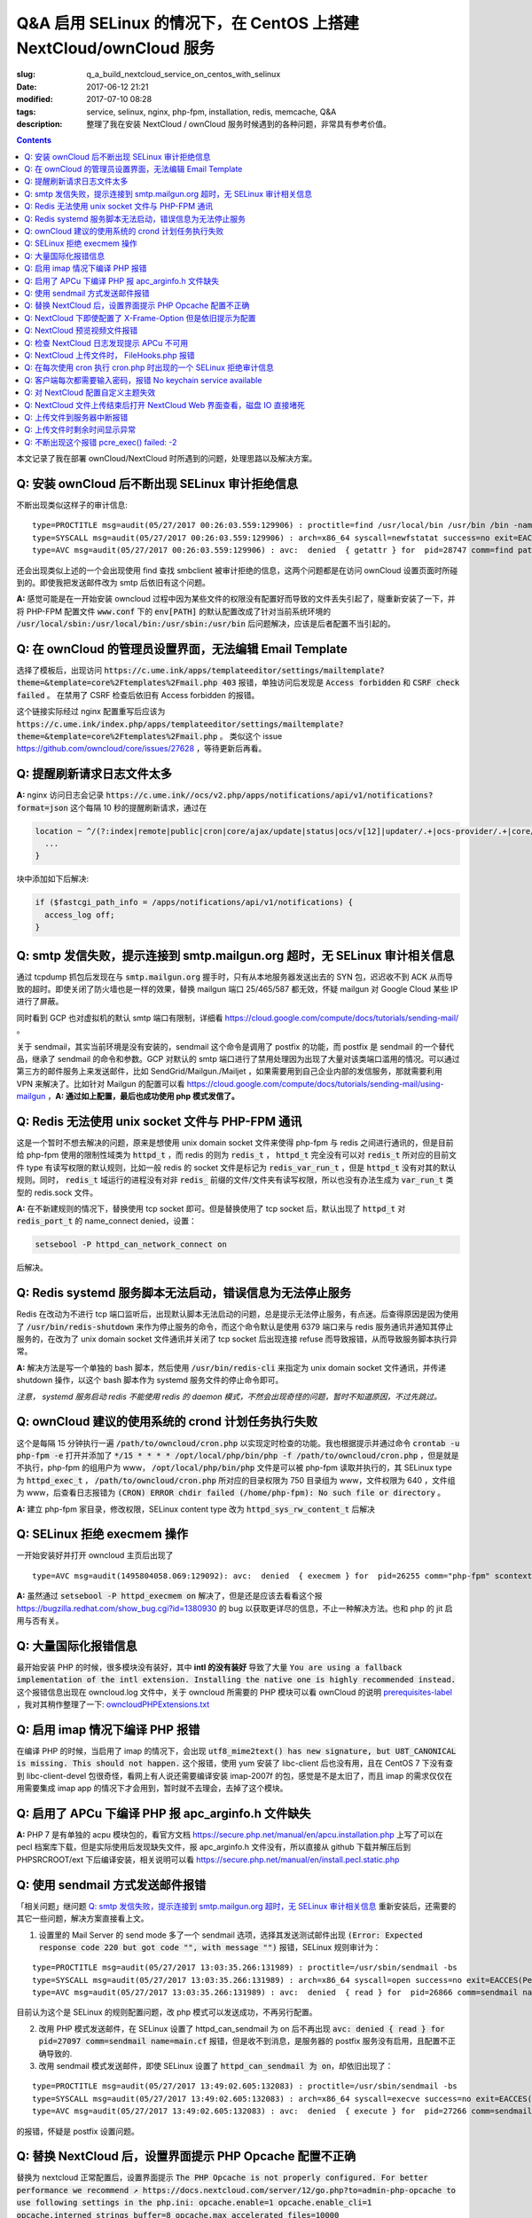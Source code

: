 ========================================================================================================================
Q&A 启用 SELinux 的情况下，在 CentOS 上搭建 NextCloud/ownCloud 服务
========================================================================================================================

:slug: q_a_build_nextcloud_service_on_centos_with_selinux
:date: 2017-06-12 21:21
:modified: 2017-07-10 08:28
:tags: service, selinux, nginx, php-fpm, installation, redis, memcache, Q&A
:description: 整理了我在安装 NextCloud / ownCloud 服务时候遇到的各种问题，非常具有参考价值。

.. contents::

本文记录了我在部署 ownCloud/NextCloud 时所遇到的问题，处理思路以及解决方案。

Q: 安装 ownCloud 后不断出现 SELinux 审计拒绝信息
~~~~~~~~~~~~~~~~~~~~~~~~~~~~~~~~~~~~~~~~~~~~~~~~~~~~~~~~~~~~~~~~~~~~~~~~~~~~~~~~~~~~~~~~~~~~~~~~~~~~~~~~~~~~~~~~~~~~~~~~

不断出现类似这样子的审计信息: 

::

  type=PROCTITLE msg=audit(05/27/2017 00:26:03.559:129906) : proctitle=find /usr/local/bin /usr/bin /bin -name sendmail
  type=SYSCALL msg=audit(05/27/2017 00:26:03.559:129906) : arch=x86_64 syscall=newfstatat success=no exit=EACCES(Permission denied) a0=0x9 a1=0x19baf08 a2=0x7fff31a85990 a3=0x100 items=0 ppid=28746 pid=28747 auid=unset uid=php-fpm gid=www euid=php-fpm suid=php-fpm fsuid=php-fpm egid=www sgid=www fsgid=www tty=(none) ses=unset comm=find exe=/usr/bin/find subj=system_u:system_r:httpd_t:s0 key=(null)
  type=AVC msg=audit(05/27/2017 00:26:03.559:129906) : avc:  denied  { getattr } for  pid=28747 comm=find path=/usr/bin/redis-server dev="sda1" ino=248278 scontext=system_u:system_r:httpd_t:s0 tcontext=system_u:object_r:redis_exec_t:s0 tclass=file permissive=0

还会出现类似上述的一个会出现使用 find 查找 smbclient 被审计拒绝的信息，这两个问题都是在访问 ownCloud 设置页面时所碰到的。即使我把发送邮件改为 smtp 后依旧有这个问题。

**A:** 感觉可能是在一开始安装 owncloud 过程中因为某些文件的权限没有配置好而导致的文件丢失引起了，隧重新安装了一下，并将 PHP-FPM 配置文件 :code:`www.conf` 下的 :code:`env[PATH]` 的默认配置改成了针对当前系统环境的 :code:`/usr/local/sbin:/usr/local/bin:/usr/sbin:/usr/bin` 后问题解决，应该是后者配置不当引起的。

Q: 在 ownCloud 的管理员设置界面，无法编辑 Email Template
~~~~~~~~~~~~~~~~~~~~~~~~~~~~~~~~~~~~~~~~~~~~~~~~~~~~~~~~~~~~~~~~~~~~~~~~~~~~~~~~~~~~~~~~~~~~~~~~~~~~~~~~~~~~~~~~~~~~~~~~

选择了模板后，出现访问 :code:`https://c.ume.ink/apps/templateeditor/settings/mailtemplate?theme=&template=core%2Ftemplates%2Fmail.php 403` 报错，单独访问后发现是 :code:`Access forbidden` 和 :code:`CSRF check failed` 。 在禁用了 CSRF 检查后依旧有 Access forbidden 的报错。

这个链接实际经过 nginx 配置重写后应该为 :code:`https://c.ume.ink/index.php/apps/templateeditor/settings/mailtemplate?theme=&template=core%2Ftemplates%2Fmail.php` 。 类似这个 issue https://github.com/owncloud/core/issues/27628 ，等待更新后再看。


Q: 提醒刷新请求日志文件太多
~~~~~~~~~~~~~~~~~~~~~~~~~~~~~~~~~~~~~~~~~~~~~~~~~~~~~~~~~~~~~~~~~~~~~~~~~~~~~~~~~~~~~~~~~~~~~~~~~~~~~~~~~~~~~~~~~~~~~~~~

**A:** nginx 访问日志会记录 :code:`https://c.ume.ink//ocs/v2.php/apps/notifications/api/v1/notifications?format=json` 这个每隔 10 秒的提醒刷新请求，通过在 

.. code-block:: nginx

  location ~ ^/(?:index|remote|public|cron|core/ajax/update|status|ocs/v[12]|updater/.+|ocs-provider/.+|core/templates/40[34])\.php(?:$|/) {
    ...
  }

块中添加如下后解决:

.. code-block:: nginx

  if ($fastcgi_path_info = /apps/notifications/api/v1/notifications) {
    access_log off;
  } 

.. _`Q: smtp 发信失败，提示连接到 smtp.mailgun.org 超时，无 SELinux 审计相关信息`:

Q: smtp 发信失败，提示连接到 smtp.mailgun.org 超时，无 SELinux 审计相关信息
~~~~~~~~~~~~~~~~~~~~~~~~~~~~~~~~~~~~~~~~~~~~~~~~~~~~~~~~~~~~~~~~~~~~~~~~~~~~~~~~~~~~~~~~~~~~~~~~~~~~~~~~~~~~~~~~~~~~~~~~

通过 tcpdump 抓包后发现在与 :code:`smtp.mailgun.org` 握手时，只有从本地服务器发送出去的 SYN 包，迟迟收不到 ACK 从而导致的超时。即使关闭了防火墙也是一样的效果，替换 mailgun 端口 25/465/587 都无效，怀疑 mailgun 对 Google Cloud 某些 IP 进行了屏蔽。

同时看到 GCP 也对虚拟机的默认 smtp 端口有限制，详细看 https://cloud.google.com/compute/docs/tutorials/sending-mail/ 。

关于 sendmail，其实当前环境是没有安装的，sendmail 这个命令是调用了 postfix 的功能，而 postfix 是 sendmail 的一个替代品，继承了 sendmail 的命令和参数。GCP 对默认的 smtp 端口进行了禁用处理因为出现了大量对该类端口滥用的情况。可以通过第三方的邮件服务上来发送邮件，比如 SendGrid/Mailgun./Mailjet ，如果需要用到自己企业内部的发信服务，那就需要利用 VPN 来解决了。比如针对 Mailgun 的配置可以看 https://cloud.google.com/compute/docs/tutorials/sending-mail/using-mailgun ，**A: 通过如上配置，最后也成功使用 php 模式发信了。**

Q: Redis 无法使用 unix socket 文件与 PHP-FPM 通讯
~~~~~~~~~~~~~~~~~~~~~~~~~~~~~~~~~~~~~~~~~~~~~~~~~~~~~~~~~~~~~~~~~~~~~~~~~~~~~~~~~~~~~~~~~~~~~~~~~~~~~~~~~~~~~~~~~~~~~~~~

这是一个暂时不想去解决的问题，原来是想使用 unix domain socket 文件来使得 php-fpm 与 redis 之间进行通讯的，但是目前给 php-fpm  使用的限制性域类为 :code:`httpd_t` ，而 redis 的则为 :code:`redis_t` ， :code:`httpd_t` 完全没有可以对 :code:`redis_t` 所对应的目前文件 type 有读写权限的默认规则，比如一般 redis 的 socket 文件是标记为 :code:`redis_var_run_t` ，但是 :code:`httpd_t` 没有对其的默认规则。同时， :code:`redis_t` 域运行的进程没有对非 :code:`redis_` 前缀的文件/文件夹有读写权限，所以也没有办法生成为 :code:`var_run_t` 类型的 redis.sock 文件。

**A:** 在不新建规则的情况下，替换使用 tcp socket 即可。但是替换使用了 tcp socket 后，默认出现了 :code:`httpd_t` 对 :code:`redis_port_t` 的 name_connect denied，设置：

.. code-block:: bash

  setsebool -P httpd_can_network_connect on

后解决。

Q: Redis systemd 服务脚本无法启动，错误信息为无法停止服务
~~~~~~~~~~~~~~~~~~~~~~~~~~~~~~~~~~~~~~~~~~~~~~~~~~~~~~~~~~~~~~~~~~~~~~~~~~~~~~~~~~~~~~~~~~~~~~~~~~~~~~~~~~~~~~~~~~~~~~~~

Redis 在改动为不进行 tcp 端口监听后，出现默认脚本无法启动的问题，总是提示无法停止服务，有点迷。后查得原因是因为使用了 :code:`/usr/bin/redis-shutdown` 来作为停止服务的命令，而这个命令默认是使用 6379 端口来与 redis 服务通讯并通知其停止服务的，在改为了 unix domain socket 文件通讯并关闭了 tcp socket 后出现连接 refuse 而导致报错，从而导致服务脚本执行异常。

**A:** 解决方法是写一个单独的 bash 脚本，然后使用 :code:`/usr/bin/redis-cli` 来指定为 unix domain socket 文件通讯，并传递 shutdown 操作，以这个 bash 脚本作为 systemd 服务文件的停止命令即可。

*注意， systemd 服务启动 redis 不能使用 redis 的 daemon 模式，不然会出现奇怪的问题，暂时不知道原因，不过先跳过。*


Q: ownCloud 建议的使用系统的 crond 计划任务执行失败
~~~~~~~~~~~~~~~~~~~~~~~~~~~~~~~~~~~~~~~~~~~~~~~~~~~~~~~~~~~~~~~~~~~~~~~~~~~~~~~~~~~~~~~~~~~~~~~~~~~~~~~~~~~~~~~~~~~~~~~~

这个是每隔 15 分钟执行一遍 :code:`/path/to/owncloud/cron.php` 以实现定时检查的功能。我也根据提示并通过命令 :code:`crontab -u php-fpm -e` 打开并添加了 :code:`*/15  *  *  *  * /opt/local/php/bin/php -f /path/to/owncloud/cron.php` ，但是就是不执行，php-fpm 的组用户为 www， :code:`/opt/local/php/bin/php` 文件是可以被 php-fpm 读取并执行的，其 SELinux type 为 :code:`httpd_exec_t` ， :code:`/path/to/owncloud/cron.php`  所对应的目录权限为 750 目录组为 www，文件权限为 640 ，文件组为 www，后查看日志报错为 :code:`(CRON) ERROR chdir failed (/home/php-fpm): No such file or directory` 。

**A:** 建立 php-fpm 家目录，修改权限，SELinux content type 改为 :code:`httpd_sys_rw_content_t` 后解决


Q: SELinux 拒绝 execmem 操作
~~~~~~~~~~~~~~~~~~~~~~~~~~~~~~~~~~~~~~~~~~~~~~~~~~~~~~~~~~~~~~~~~~~~~~~~~~~~~~~~~~~~~~~~~~~~~~~~~~~~~~~~~~~~~~~~~~~~~~~~

一开始安装好并打开 owncloud 主页后出现了

::

  type=AVC msg=audit(1495804058.069:129092): avc:  denied  { execmem } for  pid=26255 comm="php-fpm" scontext=system_u:system_r:httpd_t:s0 tcontext=system_u:system_r:httpd_t:s0 tclass=process permissive=0

**A:** 虽然通过 :code:`setsebool -P httpd_execmem on` 解决了，但是还是应该去看看这个报 https://bugzilla.redhat.com/show_bug.cgi?id=1380930 的 bug 以获取更详尽的信息，不止一种解决方法。也和 php 的 jit 启用与否有关。

Q: 大量国际化报错信息
~~~~~~~~~~~~~~~~~~~~~~~~~~~~~~~~~~~~~~~~~~~~~~~~~~~~~~~~~~~~~~~~~~~~~~~~~~~~~~~~~~~~~~~~~~~~~~~~~~~~~~~~~~~~~~~~~~~~~~~~

最开始安装 PHP 的时候，很多模块没有装好，其中 **intl 的没有装好** 导致了大量 :code:`You are using a fallback implementation of the intl extension. Installing the native one is highly recommended instead.` 这个报错信息出现在 owncloud.log 文件中，关于 owncloud 所需要的 PHP 模块可以看 ownCloud 的说明 `prerequisites-label`_ ，我对其稍作整理了一下: `owncloudPHPExtensions.txt`_

Q: 启用 imap 情况下编译 PHP 报错
~~~~~~~~~~~~~~~~~~~~~~~~~~~~~~~~~~~~~~~~~~~~~~~~~~~~~~~~~~~~~~~~~~~~~~~~~~~~~~~~~~~~~~~~~~~~~~~~~~~~~~~~~~~~~~~~~~~~~~~~

在编译 PHP 的时候，当启用了 imap 的情况下，会出现 :code:`utf8_mime2text() has new signature, but U8T_CANONICAL is missing. This should not happen.` 这个报错，使用 yum 安装了 libc-client 后也没有用，且在 CentOS 7 下没有查到 libc-client-devel 包很奇怪，看网上有人说还需要编译安装 imap-2007f 的包，感觉是不是太旧了，而且 imap 的需求仅仅在用需要集成 imap app 的情况下才会用到，暂时就不去理会，去掉了这个模块。

Q: 启用了 APCu 下编译 PHP 报 apc_arginfo.h 文件缺失
~~~~~~~~~~~~~~~~~~~~~~~~~~~~~~~~~~~~~~~~~~~~~~~~~~~~~~~~~~~~~~~~~~~~~~~~~~~~~~~~~~~~~~~~~~~~~~~~~~~~~~~~~~~~~~~~~~~~~~~~

**A:** PHP 7 是有单独的 acpu 模块包的，看官方文档 https://secure.php.net/manual/en/apcu.installation.php 上写了可以在 pecl 档案库下载，但是实际使用后发现缺失文件，报 apc_arginfo.h 文件没有，所以直接从 github 下载并解压后到 PHPSRCROOT/ext  下后编译安装，相关说明可以看 https://secure.php.net/manual/en/install.pecl.static.php

Q: 使用 sendmail 方式发送邮件报错
~~~~~~~~~~~~~~~~~~~~~~~~~~~~~~~~~~~~~~~~~~~~~~~~~~~~~~~~~~~~~~~~~~~~~~~~~~~~~~~~~~~~~~~~~~~~~~~~~~~~~~~~~~~~~~~~~~~~~~~~

「相关问题」继问题 `Q: smtp 发信失败，提示连接到 smtp.mailgun.org 超时，无 SELinux 审计相关信息`_ 重新安装后，还需要的其它一些问题，解决方案直接看上文。

1. 设置里的 Mail Server 的 send mode 多了一个 sendmail 选项，选择其发送测试邮件出现  :code:`(Error: Expected response code 220 but got code "", with message "")` 报错，SELinux 规则审计为：

::

  type=PROCTITLE msg=audit(05/27/2017 13:03:35.266:131989) : proctitle=/usr/sbin/sendmail -bs
  type=SYSCALL msg=audit(05/27/2017 13:03:35.266:131989) : arch=x86_64 syscall=open success=no exit=EACCES(Permission denied) a0=0x55a1c79309e0 a1=O_RDONLY a2=0x0 a3=0x3 items=0 ppid=26861 pid=26866 auid=unset uid=php-fpm gid=www euid=php-fpm suid=php-fpm fsuid=php-fpm egid=www sgid=www fsgid=www tty=(none) ses=unset comm=sendmail exe=/usr/sbin/sendmail.postfix subj=system_u:system_r:httpd_t:s0 key=(null)
  type=AVC msg=audit(05/27/2017 13:03:35.266:131989) : avc:  denied  { read } for  pid=26866 comm=sendmail name=main.cf dev="sda1" ino=17007198 scontext=system_u:system_r:httpd_t:s0 tcontext=system_u:object_r:postfix_etc_t:s0 tclass=file permissive=0 

目前认为这个是 SELinux 的规则配置问题，改 php 模式可以发送成功，不再另行配置。

2. 改用 PHP 模式发送邮件，在 SELinux 设置了 httpd_can_sendmail 为 on 后不再出现 :code:`avc:  denied  { read } for  pid=27097 comm=sendmail name=main.cf` 报错，但是收不到消息，是服务器的 postfix 服务没有启用，且配置不正确导致的.

3. 改用 sendmail 模式发送邮件，即使 SELinux 设置了 :code:`httpd_can_sendmail 为 on`，却依旧出现了：

::

  type=PROCTITLE msg=audit(05/27/2017 13:49:02.605:132083) : proctitle=/usr/sbin/sendmail -bs
  type=SYSCALL msg=audit(05/27/2017 13:49:02.605:132083) : arch=x86_64 syscall=execve success=no exit=EACCES(Permission denied) a0=0x55d80dc4a7e0 a1=0x55d80dc4a780 a2=0x55d80dc4ec40 a3=0x4 items=0 ppid=26738 pid=27266 auid=unset uid=php-fpm gid=www euid=php-fpm suid=php-fpm fsuid=php-fpm egid=www sgid=www fsgid=www tty=(none) ses=unset comm=sendmail exe=/usr/sbin/sendmail.postfix subj=system_u:system_r:system_mail_t:s0 key=(null)
  type=AVC msg=audit(05/27/2017 13:49:02.605:132083) : avc:  denied  { execute } for  pid=27266 comm=sendmail name=smtpd dev="sda1" ino=34131935 scontext=system_u:system_r:system_mail_t:s0 tcontext=system_u:object_r:postfix_smtpd_exec_t:s0 tclass=file permissive=0

的报错，怀疑是 postfix 设置问题。

Q: 替换 NextCloud 后，设置界面提示 PHP Opcache 配置不正确
~~~~~~~~~~~~~~~~~~~~~~~~~~~~~~~~~~~~~~~~~~~~~~~~~~~~~~~~~~~~~~~~~~~~~~~~~~~~~~~~~~~~~~~~~~~~~~~~~~~~~~~~~~~~~~~~~~~~~~~~

替换为 nextcloud 正常配置后，设置界面提示 :code:`The PHP Opcache is not properly configured. For better performance we recommend ↗ https://docs.nextcloud.com/server/12/go.php?to=admin-php-opcache  to use following settings in the php.ini: opcache.enable=1 opcache.enable_cli=1 opcache.interned_strings_buffer=8 opcache.max_accelerated_files=10000 opcache.memory_consumption=128 opcache.save_comments=1 opcache.revalidate_freq=1` ，但是设置了也启用了 opcache 后，依旧有这样子的提示，phpinfo() 也看不到 opcache 的参数，但是 :code:`php-fpm -v` 可以看到已经有启用了 opcache 的了。

查找了 php 官方说明发现如果编译时候使用了 --disable-all 禁用了默认的扩展的话，需要使用 --enable-opcache 来启用 opcache 的支持，但是我并没有禁用，不过还是添加了这个参数后重新编译试了一下，但是并没有效果。

**A:** 最后发现是 selinux 标签配置不当。我之前检查了 audit 日志，但是并没有相关报错提示，最后发现在 systemd 日志下有一个权限错误 :code:`failed to map segment from shared	object: Permission denied` ，临时把 selinux 改成 permissive mode 后重启 php-fpm 就一切正常了。多次尝试下，是 :code:`httpd_t` 类域下进程缺少对 :code:`opcache.so` 文件的 execute 权限，给 :code:`PHPLOCAL/lib/php/extensions` 目录统一改 selinux 标签为 :code:`httpd_sys_script_exec_t` 后，恢复为 enforcing mode 再重启 php-fpm 一切正常。

Q: NextCloud 下即使配置了 X-Frame-Option 但是依旧提示为配置
~~~~~~~~~~~~~~~~~~~~~~~~~~~~~~~~~~~~~~~~~~~~~~~~~~~~~~~~~~~~~~~~~~~~~~~~~~~~~~~~~~~~~~~~~~~~~~~~~~~~~~~~~~~~~~~~~~~~~~~~

明明 nginx 配置文件下已经添加了 X-Frame-Option 的头为  SAMEORIGIN 但是依旧出现了这个提示 :code:`The "X-Frame-Options" HTTP header is not configured to equal to "SAMEORIGIN". This is a potential security or privacy risk and we recommend adjusting this setting.` 

**A:** 需要从 Nginx 配置中移除改选项，详细的看 https://github.com/nextcloud/server/issues/4764 和 https://docs.nextcloud.com/server/12/admin_manual/release_notes.html 


Q: NextCloud 预览视频文件报错
~~~~~~~~~~~~~~~~~~~~~~~~~~~~~~~~~~~~~~~~~~~~~~~~~~~~~~~~~~~~~~~~~~~~~~~~~~~~~~~~~~~~~~~~~~~~~~~~~~~~~~~~~~~~~~~~~~~~~~~~

NextCloud 预览视频文件报错 :code:`Uncaught ReferenceError: videojs is not defined  at Object.show (viewer.js?v=3bdb93f…-0:39)  at Object.<anonymous> (viewer.js?v=3bdb93f…-0:82)  at Object.<anonymous> (core.js?v=3bdb93f…-0:2) ...`

**A:** 已经有解决方案，看这里: https://github.com/nextcloud/files_videoplayer/pull/26/commits/37c2866e319e0e8ff1b2f70da3a1d8c7cd21697b 。但是会导致改视频预览 app 的签名文件异常，因为我没有作者的私钥，所以也没有办法，自己签也不可以，因为需要由 nextCloud 来发证书，而 app 并不是我的。 nextCloud 与 ownCloud 有一个区别是对于 app 的签名文件，当签名 hash 与文件不匹配时，nextCloud 并不会提示，而 ownCloud 会。

Q: 检查 NextCloud 日志发现提示 APCu 不可用
~~~~~~~~~~~~~~~~~~~~~~~~~~~~~~~~~~~~~~~~~~~~~~~~~~~~~~~~~~~~~~~~~~~~~~~~~~~~~~~~~~~~~~~~~~~~~~~~~~~~~~~~~~~~~~~~~~~~~~~~

检查 nextCloud 日志发现提示信息::

  Memcache \OC\Memcache\APCu not available for local cache Memcache \OC\Memcache\APCu not available for distributed cache

在每 15 分钟一次的计划任务执行后生成。

**A:** 最后排查发现是因为虽然编译进了 apcu 但是配置并没有启用，在 php.ini 中加入 :code:`apc.enabled=1` 和 :code:`apc.enable_cli=1` 后即可

Q: NextCloud 上传文件时， FileHooks.php 报错
~~~~~~~~~~~~~~~~~~~~~~~~~~~~~~~~~~~~~~~~~~~~~~~~~~~~~~~~~~~~~~~~~~~~~~~~~~~~~~~~~~~~~~~~~~~~~~~~~~~~~~~~~~~~~~~~~~~~~~~~

NextCloud 上传文件时经常性出现 :code:`Undefined offset: 3 at /data/0/www/nextcloud/apps/activity/lib/FilesHooks.php#620` 报错，系 bug 在此 https://github.com/nextcloud/server/issues/4971 ，临时解决方法： https://github.com/nextcloud/activity/pull/156/commits/0b627d63349d035c0282f0984f7e2519d6ec57b3 


Q: 在每次使用 cron 执行 cron.php 时出现的一个 SELinux 拒绝审计信息
~~~~~~~~~~~~~~~~~~~~~~~~~~~~~~~~~~~~~~~~~~~~~~~~~~~~~~~~~~~~~~~~~~~~~~~~~~~~~~~~~~~~~~~~~~~~~~~~~~~~~~~~~~~~~~~~~~~~~~~~

在每次使用 cron 执行 cron.php 时出现的一个 SELinux 拒绝审计信息

::

  type=PROCTITLE msg=audit(05/29/2017 02:00:03.782:137263) : proctitle=local -t unix
  type=SYSCALL msg=audit(05/29/2017 02:00:03.782:137263) : arch=x86_64 syscall=lstat success=no exit=EACCES(Permission denied) a0=0x55fd699c9080 a1=0x7fff3971e260 a2=0x7fff3971e260 a3=0x7f1c14c362e0 items=0 ppid=31757 pid=18374 auid=unset uid=root gid=root euid=php-fpm suid=root fsuid=php-fpm egid=www sgid=root fsgid=www tty=(none) ses=unset comm=local exe=/usr/libexec/postfix/local subj=system_u:system_r:postfix_local_t:s0 key=(null)
  type=AVC msg=audit(05/29/2017 02:00:03.782:137263) : avc:  denied  { search } for  pid=18374 comm=local name=php-fpm dev="sda1" ino=37082976 scontext=system_u:system_r:postfix_local_t:s0 tcontext=unconfined_u:object_r:httpd_sys_rw_content_t:s0 tclass=dir permissive=0 
  
最后发现是在 php.ini 下配置了错误的 zend_extension 而导致在执行 cron 时去做了默认情况下不允许做的操作而被审计了，在 journal 和 /var/mail/php-fpm 下都可以看到，相关错误信息为 :code:`/opt/local/php/lib/php/extensions/no-debug-non-zts-20160303/apcu.so doesn't appear to be a valid Zend extension` 。 这个其实我有点迷，因为我在编译时其实已经编译进了 apcu 了，但是后来捣鼓的时候又使用 pecl 安装了一个，有机会再继续就这个问题分析吧。

Q: 客户端每次都需要输入密码，报错 No keychain service available
~~~~~~~~~~~~~~~~~~~~~~~~~~~~~~~~~~~~~~~~~~~~~~~~~~~~~~~~~~~~~~~~~~~~~~~~~~~~~~~~~~~~~~~~~~~~~~~~~~~~~~~~~~~~~~~~~~~~~~~~

在 Gentoo 上 AwesomeWM 下使用 NextCloud 客户端，每次打开都会提示 :code:`No keychain service available` ，顾名思义是 keychain 的问题。

安装上了 kwalletd 后提示信息出现了区别 :code:`Failed to execute program org.kde.kwalletd: No such file or directory` 。单独运行 kwalletd5 也是一样的问题。

后看到 archwiki 上有一个说明:  https://wiki.archlinux.org/index.php/Nextcloud#.22Reading_from_keychain_failed_with_error:_.27No_keychain_service_available.27.22 。东西我是已经装好了，再根据 gentoowiki 上 SLiM（我当前用的 DM） 自动解锁 gnome-keyring 配置好后 https://wiki.gentoo.org/wiki/SLiM#Unlock_keyrings，重新登录试试，无效。

在 https://wiki.gnome.org/Projects/GnomeKeyring/Pam  https://wiki.gentoo.org/wiki/SLiM#Unlock_keyrings 上有写关于 gnome-keyring 的设置，因为我的不是 Gnome，是 SLiM 这个 DM，一般建议是 gnome-keyring-daemon 随登录启动，在 :code:`/etc/pam.d/slim` 下设置:

::

  auth optional pam_gnome_keyring autostart
  session optional pam_gnome_keyring autostart

（autostart 选项可以在判断该 daemon 没有启动时自动启动），同时在 :code:`/etc/pam.d/passwd`  下设置 :code:`passwd optional pam_gnome_keyring` （这里不需要 autostart，因为 passwd 下当检测 daemon 未运行时会自动开启，并在结束 passwd 命令后停止，而一旦设置了 autostart ，则会一直开启，容易导致多个 daemon），重启后重新使用 SLiM 登录，自动运行了 gnome-keyring-daemon，chain 也自动解锁了，但是打开 nextcloud-client 依旧提示无 keychain 服务。

去 #archlinux-cn Telegram 群询问了一下被告知使用 dbus-monitor 查看是否有 :code:`org.freedesktop.secrets` 相关信息，但是并没有。

后尝试安装 kwalletd 能否解决。 **确实解决了**，而且只能在启用了 kwalletd 的情况下有效，也就是不支持 KDE5 的 kwalletd...... (这边解释有问题)

最后对 3 种情况下的 dbus-monitor 信息进行了对比，发现 NextCloud-Client 根本不请求 gnome-keyring ，只请求 org.kde.kwalletd。简直了，估计是会先读取当前环境，不匹配两者的情况下就默认请求 kwalletd 了... 真的不能太笨了。对比信息：

1. 未安装 kwalletd https://p.ume.ink/t/cbb0  
2. 安装了 kwalletd 并启动了 https://p.ume.ink/t/cbby 
3. 安装了 kwalletd 启动了之后手动停止，不重启 dbus 的情况下 https://p.ume.ink/t/cbbz

Q: 对 NextCloud 配置自定义主题失效
~~~~~~~~~~~~~~~~~~~~~~~~~~~~~~~~~~~~~~~~~~~~~~~~~~~~~~~~~~~~~~~~~~~~~~~~~~~~~~~~~~~~~~~~~~~~~~~~~~~~~~~~~~~~~~~~~~~~~~~~

禁用了 theming app ，并设置了自定义的 theme 且在 config.php 下设置了自定义 theme 后，无效，也无报错，后发现是 DAC 权限问题... 

不过又出现仅应用了 default.php 配置，未应用相关 css，且 chromium 控制台下无报错，有一个讨论在这里 https://github.com/nextcloud/server/issues/5036。

**A:** 一个解决方案看 https://github.com/nextcloud/server/pull/5061 ，然後如果要修改登錄界面的某些樣式的話，需要添加 guest.css 。

咱寫了一個成品的主題在 https://github.com/Bekcpear/UMECloudTheme 。

Q: NextCloud 文件上传结束后打开 NextCloud Web 界面查看，磁盘 IO 直接堵死
~~~~~~~~~~~~~~~~~~~~~~~~~~~~~~~~~~~~~~~~~~~~~~~~~~~~~~~~~~~~~~~~~~~~~~~~~~~~~~~~~~~~~~~~~~~~~~~~~~~~~~~~~~~~~~~~~~~~~~~~

上传结束后，打开 NextCloud 查看文件就出现了后台对磁盘的疯狂读写（GCE 低容量磁盘 IO 本来就不行），原因不明。等待较长一段时间后恢复正常，看到 NextCloud 错误日志 :code:`Allowed memory size of 536870912 bytes exhausted (tried to allocate 254868480 bytes) at /path/to/my/nextcloud/lib/private/legacy/image.php#576` 。

原因应该是在生成图片的缩略图缓存，因为图片比较大，分配内存份额不足导致的，系程序运行机制优化不好，看 https://help.nextcloud.com/t/nc-box-memory-exhausted/4183 和 https://github.com/nextcloud/server/issues/1732 。

同时也有配置不当的问题。我在 php.ini 下限制了内存最大分配 128M，但是在 :code:`NEXTCLOUDROOT/.user.ini` 下确实默认的 512M 需要修改一致。

原来以为改成了 128M 后应该不会有一样的报错了，但是还是有，只是数字变了一下，奇怪中。然后我尝试上传更大的图片文件，却没有报错... 多试了几次其它的都没有问题，那么那张图的问题就先不处理了，可能是长宽比太奇怪了？ Orz 曾经有针对这个问题进行过修复 https://github.com/nextcloud/server/pull/3778。 后来使用过程中还是有这个问题...

Q: 上传文件到服务器中断报错
~~~~~~~~~~~~~~~~~~~~~~~~~~~~~~~~~~~~~~~~~~~~~~~~~~~~~~~~~~~~~~~~~~~~~~~~~~~~~~~~~~~~~~~~~~~~~~~~~~~~~~~~~~~~~~~~~~~~~~~~

上传文件到服务器时，出现这个报错::

  Sabre\DAV\Exception\BadRequest: HTTP/1.1 400 expected filesize 10000000 got 2981888

原因和配置以及网络环境都有关系，可以看 https://forum.owncloud.org/viewtopic.php?f=17&t=32517 和 https://github.com/owncloud/core/issues/9832#issuecomment-112305152 ，不再过多纠缠。偶尔有之，最后也成功上传了，客户端并没有上传文件失败的报错。

当使用网页上传文件失败或者取消上传时，也会记录到这个报错，可能和程序本身设计有关系咯？

Q: 上传文件时剩余时间显示异常
~~~~~~~~~~~~~~~~~~~~~~~~~~~~~~~~~~~~~~~~~~~~~~~~~~~~~~~~~~~~~~~~~~~~~~~~~~~~~~~~~~~~~~~~~~~~~~~~~~~~~~~~~~~~~~~~~~~~~~~~

上传文件时剩余时间显示异常，看 issue 曾经有过类似这个问题且已经修复，但是现在又这样子了。https://github.com/nextcloud/server/issues/3647 。

**A:** 自己修复了，并提交了 PR https://github.com/nextcloud/server/pull/5177

Q: 不断出现这个报错 pcre_exec() failed: -2
~~~~~~~~~~~~~~~~~~~~~~~~~~~~~~~~~~~~~~~~~~~~~~~~~~~~~~~~~~~~~~~~~~~~~~~~~~~~~~~~~~~~~~~~~~~~~~~~~~~~~~~~~~~~~~~~~~~~~~~~

不断出现这个报错 :code:`pcre_exec() failed: -2 on "" using "^/(?:apps/notifications/api/v[12]/notifications|dav/files/ruz/)(?:$)", client: xxx, server: xxx, request: "GET /status.php HTTP/1.1", host: "xxx"` ，怀疑可能是空字符无法做匹配。

**A:** Google 到 -2 确实代表 PCRE_ERROR_NULL，即 the argument code was NULL。详细代码可以看 http://pcre.sourceforge.net/pcre.txt ，而 nginx 下 if 不能嵌套，不能用 || && 这种，那么就简单而蠢一点直接多些几句 if 用 = 来判断吧


.. _`prerequisites-label`: https://doc.owncloud.org/server/10.0/admin_manual/installation/source_installation.html#prerequisites-label
.. _`owncloudPHPExtensions.txt`: https://gist.github.com/Bekcpear/cacfd013833c2974f70540dff7621603
